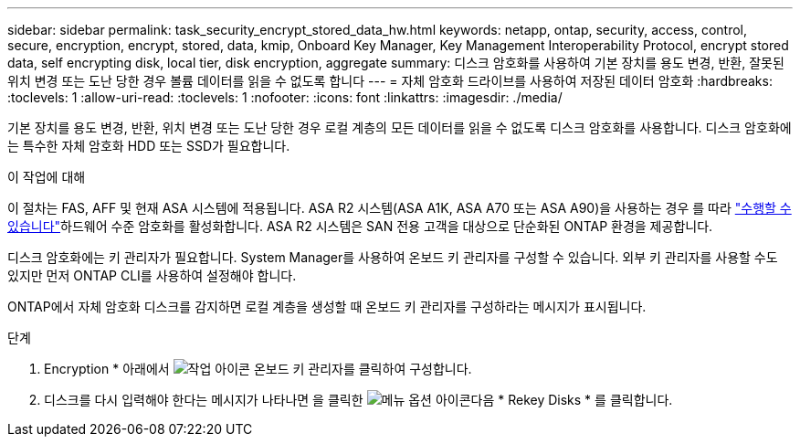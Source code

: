 ---
sidebar: sidebar 
permalink: task_security_encrypt_stored_data_hw.html 
keywords: netapp, ontap, security, access, control, secure, encryption, encrypt, stored, data, kmip, Onboard Key Manager, Key Management Interoperability Protocol, encrypt stored data, self encrypting disk, local tier, disk encryption, aggregate 
summary: 디스크 암호화를 사용하여 기본 장치를 용도 변경, 반환, 잘못된 위치 변경 또는 도난 당한 경우 볼륨 데이터를 읽을 수 없도록 합니다 
---
= 자체 암호화 드라이브를 사용하여 저장된 데이터 암호화
:hardbreaks:
:toclevels: 1
:allow-uri-read: 
:toclevels: 1
:nofooter: 
:icons: font
:linkattrs: 
:imagesdir: ./media/


[role="lead"]
기본 장치를 용도 변경, 반환, 위치 변경 또는 도난 당한 경우 로컬 계층의 모든 데이터를 읽을 수 없도록 디스크 암호화를 사용합니다. 디스크 암호화에는 특수한 자체 암호화 HDD 또는 SSD가 필요합니다.

.이 작업에 대해
이 절차는 FAS, AFF 및 현재 ASA 시스템에 적용됩니다. ASA R2 시스템(ASA A1K, ASA A70 또는 ASA A90)을 사용하는 경우 를 따라 link:https://docs.netapp.com/us-en/asa-r2/secure-data/encrypt-data-at-rest.html["수행할 수 있습니다"^]하드웨어 수준 암호화를 활성화합니다. ASA R2 시스템은 SAN 전용 고객을 대상으로 단순화된 ONTAP 환경을 제공합니다.

디스크 암호화에는 키 관리자가 필요합니다. System Manager를 사용하여 온보드 키 관리자를 구성할 수 있습니다. 외부 키 관리자를 사용할 수도 있지만 먼저 ONTAP CLI를 사용하여 설정해야 합니다.

ONTAP에서 자체 암호화 디스크를 감지하면 로컬 계층을 생성할 때 온보드 키 관리자를 구성하라는 메시지가 표시됩니다.

.단계
. Encryption * 아래에서 image:icon_gear.gif["작업 아이콘"] 온보드 키 관리자를 클릭하여 구성합니다.
. 디스크를 다시 입력해야 한다는 메시지가 나타나면 을 클릭한 image:icon_kabob.gif["메뉴 옵션 아이콘"]다음 * Rekey Disks * 를 클릭합니다.

